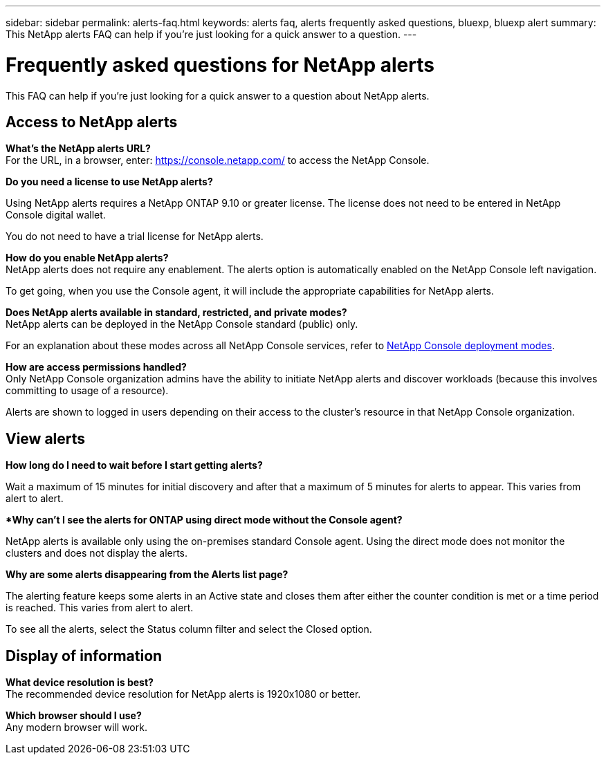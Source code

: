 ---
sidebar: sidebar
permalink: alerts-faq.html
keywords: alerts faq, alerts frequently asked questions, bluexp, bluexp alert
summary: This NetApp alerts FAQ can help if you're just looking for a quick answer to a question.
---

= Frequently asked questions for NetApp alerts
:hardbreaks:
:icons: font
:imagesdir: ./media/

[.lead]
This FAQ can help if you're just looking for a quick answer to a question about NetApp alerts.

== Access to NetApp alerts

*What's the NetApp alerts URL?*
For the URL, in a browser, enter: https://console.netapp.com/[https://console.netapp.com/^] to access the NetApp Console. 

*Do you need a license to use NetApp alerts?*

Using NetApp alerts requires a NetApp ONTAP 9.10 or greater license. The license does not need to be entered in NetApp Console digital wallet. 

You do not need to have a trial license for NetApp alerts.


*How do you enable NetApp alerts?* 
NetApp alerts does not require any enablement. The alerts option is automatically enabled on the NetApp Console left navigation. 

To get going, when you use the Console agent, it will include the appropriate capabilities for NetApp alerts.


**Does NetApp alerts available in standard, restricted, and private modes?**
NetApp alerts can be deployed in the NetApp Console standard (public) only. 

For an explanation about these modes across all NetApp Console services, refer to https://docs.netapp.com/us-en/bluexp-setup-admin/concept-modes.html[NetApp Console deployment modes^].

**How are access permissions handled?**
Only NetApp Console organization admins have the ability to initiate NetApp alerts and discover workloads (because this involves committing to usage of a resource). 

Alerts are shown to logged in users depending on their access to the cluster's resource in that NetApp Console organization. 

//https://docs.netapp.com/us-en/bluexp-setup-admin/concept-netapp-accounts.html[Learn about NetApp Console organizations].

== View alerts

**How long do I need to wait before I start getting alerts?**

Wait a maximum of 15 minutes for initial discovery and after that a maximum of 5 minutes for alerts to appear. This varies from alert to alert.

**Why can't I see the alerts for ONTAP using direct mode without the Console agent?*

NetApp alerts is available only using the on-premises standard Console agent. Using the direct mode does not monitor the clusters and does not display the alerts. 

**Why are some alerts disappearing from the Alerts list page?**

The alerting feature keeps some alerts in an Active state and closes them after either the counter condition is met or a time period is reached. This varies from alert to alert. 

To see all the alerts, select the Status column filter and select the Closed option.

== Display of information

**What device resolution is best?**
The recommended device resolution for NetApp alerts is 1920x1080 or better. 

**Which browser should I use?**
Any modern browser will work. 






